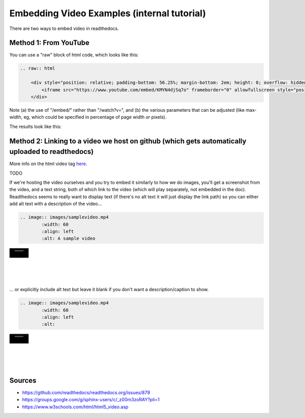 .. video_example:

************************
Embedding Video Examples (internal tutorial)
************************

There are two ways to embed video in readthedocs. 


.. _youtube: 

Method 1: From YouTube
======================
You can use a "raw" block of html code, which looks like this:

.. code-block:: rst

  .. raw:: html

      <div style="position: relative; padding-bottom: 56.25%; margin-bottom: 2em; height: 0; overflow: hidden; max-width: 100%; height: auto;">
          <iframe src="https://www.youtube.com/embed/KMYN4djSq7o" frameborder="0" allowfullscreen style="position: absolute; top: 0; left: 0; width: 100%; height: 100%;"></iframe>
      </div>

Note (a) the use of "/embed/" rather than "/watch?v=", and (b) the various parameters that can be adjusted (like max-width, eg, which could be specified in percentage of page width *or* pixels).

The results look like this:

.. raw:: html

    <div style="position: relative; padding-bottom: 56.25%; margin-bottom: 2em; height: 0; overflow: hidden; max-width: 100%; height: auto;">
        <iframe src="https://www.youtube.com/embed/KMYN4djSq7o" frameborder="0" allowfullscreen style="position: absolute; top: 0; left: 0; width: 100%; height: 100%;"></iframe>
    </div>

.. _github:

Method 2: Linking to a video we host on github (which gets automatically uploaded to readthedocs)
====================================


.. raw:: html

  <video controls src="_images/samplevideo.mp4" width="100"></video>

  <video controls src="_static/samplevideo2.mp4" width="150"></video>
  
More info on the html video tag `here <https://www.w3schools.com/html/html5_video.asp>`_.


TODO

If we're hosting the video ourselves and you try to embed it similarly to how we do images, you'll get a screenshot from the video, and a text string, both of which link to the video (which will play separately, not embedded in the doc). Readthedocs seems to really want to display text (if there's no alt text it will just display the link path) so you can either add alt text with a description of the video...

.. code-block:: rst

  .. image:: images/samplevideo.mp4
          :width: 60
          :align: left
          :alt: A sample video

.. image:: images/samplevideo.mp4
        :width: 60
        :align: left
        :alt: A sample video
|
|
|
|
|
... or explicitly include alt text but leave it blank if you don't want a description/caption to show.

.. code-block:: rst

  .. image:: images/samplevideo.mp4
          :width: 60
          :align: left
          :alt: 

.. image:: images/samplevideo.mp4
        :width: 60
        :align: left
        :alt: 
|
|
|
|
|
     

Sources
========

* https://github.com/readthedocs/readthedocs.org/issues/879
* https://groups.google.com/g/sphinx-users/c/_z00m3zoRAY?pli=1
* https://www.w3schools.com/html/html5_video.asp

